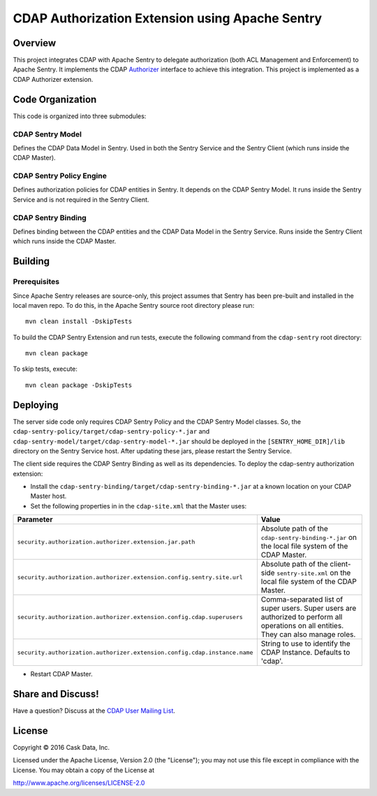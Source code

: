 ================================================
CDAP Authorization Extension using Apache Sentry
================================================

Overview
========

This project integrates CDAP with Apache Sentry to delegate authorization (both ACL Management and Enforcement) to
Apache Sentry. It implements the CDAP
`Authorizer <https://github.com/caskdata/cdap/blob/develop/cdap-security/src/main/java/co/cask/cdap/security/authorization/Authorizer.java>`_
interface to achieve this integration. This project is implemented as a CDAP Authorizer extension.

Code Organization
=================

This code is organized into three submodules:

CDAP Sentry Model
-----------------

Defines the CDAP Data Model in Sentry. Used in both the Sentry Service and the Sentry Client (which runs inside the
CDAP Master).

CDAP Sentry Policy Engine
-------------------------

Defines authorization policies for CDAP entities in Sentry. It depends on the CDAP Sentry Model. It runs inside the
Sentry Service and is not required in the Sentry Client.

CDAP Sentry Binding
-------------------

Defines binding between the CDAP entities and the CDAP Data Model in the Sentry Service. Runs inside the Sentry Client
which runs inside the CDAP Master.

Building
========

Prerequisites
-------------
Since Apache Sentry releases are source-only, this project assumes that Sentry has been pre-built and installed in the
local maven repo. To do this, in the Apache Sentry source root directory please run::

  mvn clean install -DskipTests


To build the CDAP Sentry Extension and run tests, execute the following command from the ``cdap-sentry``
root directory::

  mvn clean package


To skip tests, execute::

   mvn clean package -DskipTests


Deploying
=========

The server side code only requires CDAP Sentry Policy and the CDAP Sentry Model classes. So, the
``cdap-sentry-policy/target/cdap-sentry-policy-*.jar`` and ``cdap-sentry-model/target/cdap-sentry-model-*.jar``
should be deployed in the ``[SENTRY_HOME_DIR]/lib`` directory on the Sentry Service host. After updating these
jars, please restart the Sentry Service.

The client side requires the CDAP Sentry Binding as well as its dependencies. To deploy the cdap-sentry
authorization extension:

- Install the ``cdap-sentry-binding/target/cdap-sentry-binding-*.jar`` at a known location on your CDAP Master host.
- Set the following properties in in the ``cdap-site.xml`` that the Master uses:

.. list-table::
   :widths: 20 80
   :header-rows: 1

   * - Parameter
     - Value
   * - ``security.authorization.authorizer.extension.jar.path``
     - Absolute path of the ``cdap-sentry-binding-*.jar`` on the local file system of the CDAP Master.
   * - ``security.authorization.authorizer.extension.config.sentry.site.url``
     - Absolute path of the client-side ``sentry-site.xml`` on the local file system of the CDAP Master.
   * - ``security.authorization.authorizer.extension.config.cdap.superusers``
     - Comma-separated list of super users. Super users are authorized to perform all operations on all entities.
       They can also manage roles.
   * - ``security.authorization.authorizer.extension.config.cdap.instance.name``
     - String to use to identify the CDAP Instance. Defaults to 'cdap'.

- Restart CDAP Master.

Share and Discuss!
==================

Have a question? Discuss at the `CDAP User Mailing List <https://groups.google.com/forum/#!forum/cdap-user>`__.

License
=======

Copyright © 2016 Cask Data, Inc.

Licensed under the Apache License, Version 2.0 (the "License"); you may
not use this file except in compliance with the License. You may obtain
a copy of the License at

http://www.apache.org/licenses/LICENSE-2.0
